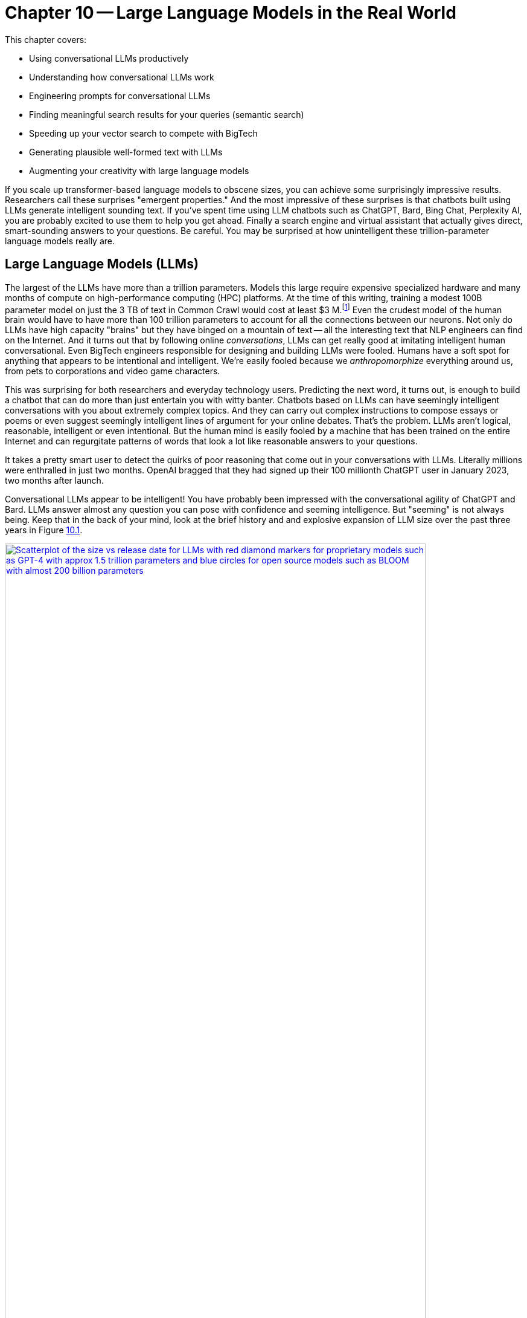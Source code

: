 = Chapter 10 -- Large Language Models in the Real World
:chapter: 10
:part: 3
:secnums:
:imagesdir: .
:xrefstyle: short
:figure-caption: Figure {chapter}.
:listing-caption: Listing {chapter}.
:table-caption: Table {chapter}.
:stem: latexmath

This chapter covers:

* Using conversational LLMs productively
* Understanding how conversational LLMs work
* Engineering prompts for conversational LLMs
* Finding meaningful search results for your queries (semantic search)
* Speeding up your vector search to compete with BigTech
* Generating plausible well-formed text with LLMs
* Augmenting your creativity with large language models

////
* Using semantic search to help you write more meaningful text 
* Building a knowledge graph from text
* Grounding large language models with information retrieval
CHAPTER OUTLINE 
== LLMs
 * introduction
 * creative writing (story telling, poetry, naming) - predicting next word repeatedly
 * influence, debate, reasoning, logic (word calculator) 
 * in-context learning (few shot and zero shot)
 * coding
 * prompt engineering
 * safety
== Vector/Neural Search
 * returning to semantic search 
 * ANNs 
== Making it real 
 * Retrieval-Augmented Generation
 * training a ExtractiveQA and a RAG pipeline in Haystack
 * deploying our app as a streamlit app on Huggingface spaces
////

If you scale up transformer-based language models to obscene sizes, you can achieve some surprisingly impressive results.
Researchers call these surprises "emergent properties." 
And the most impressive of these surprises is that chatbots built using LLMs generate intelligent sounding text.
If you've spent time using LLM chatbots such as ChatGPT, Bard, Bing Chat, Perplexity AI, you are probably excited to use them to help you get ahead.
Finally a search engine and virtual assistant that actually gives direct, smart-sounding answers to your questions.
Be careful.
You may be surprised at how unintelligent these trillion-parameter language models really are.

== Large Language Models (LLMs)

The largest of the LLMs have more than a trillion parameters.
Models this large require expensive specialized hardware and many months of compute on high-performance computing (HPC) platforms.
At the time of this writing, training a modest 100B parameter model on just the 3 TB of text in Common Crawl would cost at least $3 M.footnote:["Behind the Millions: Estimating the Scale of Large Language Models" by Dmytro Nikolaiev (https://12ft.io/proxy?&q=https%3A%2F%2Ftowardsdatascience.com%2Fbehind-the-millions-estimating-the-scale-of-large-language-models-97bd7287fb6b)] 
Even the crudest model of the human brain would have to have more than 100 trillion parameters to account for all the connections between our neurons.
Not only do LLMs have high capacity "brains" but they have binged on a mountain of text -- all the interesting text that NLP engineers can find on the Internet.
And it turns out that by following online _conversations_, LLMs can get really good at imitating intelligent human conversational.
Even BigTech engineers responsible for designing and building LLMs were fooled.
Humans have a soft spot for anything that appears to be intentional and intelligent.
We're easily fooled because we _anthropomorphize_ everything around us, from pets to corporations and video game characters.

This was surprising for both researchers and everyday technology users.
Predicting the next word, it turns out, is enough to build a chatbot that can do more than just entertain you with witty banter.
Chatbots based on LLMs can have seemingly intelligent conversations with you about extremely complex topics.
And they can carry out complex instructions to compose essays or poems or even suggest seemingly intelligent lines of argument for your online debates.
That's the problem.
LLMs aren't logical, reasonable, intelligent or even intentional.
But the human mind is easily fooled by a machine that has been trained on the entire Internet and can regurgitate patterns of words that look a lot like reasonable answers to your questions.

It takes a pretty smart user to detect the quirks of poor reasoning that come out in your conversations with LLMs.
Literally millions were enthralled in just two months.
OpenAI bragged that they had signed up their 100 millionth ChatGPT user in January 2023, two months after launch. 

Conversational LLMs appear to be intelligent!
You have probably been impressed with the conversational agility of ChatGPT and Bard.
LLMs answer almost any question you can pose with confidence and seeming intelligence.
But "seeming" is not always being.
Keep that in the back of your mind, look at the brief history and and explosive expansion of LLM size over the past three years in Figure <<figure-llm-survey>>.

[id=figure-llm-survey, reftext={chapter}.{counter:figure}]
.Large Language Model sizes
image::../images/ch10/llm_survey.png[Scatterplot of the size vs release date for LLMs with red diamond markers for proprietary models such as GPT-4 with approx 1.5 trillion parameters and blue circles for open source models such as BLOOM with almost 200 billion parameters, width=90%, align="center", link="../images/ch10/llm_survey.png"]

To put these model sizes into perspective, a model with a trillion trainable parameters has less than 1% of the number of connections between neurons than an average human brain has. 
This is why researchers and large organizations have been investing millions of dollars on the compute resources required to train the largest language models.
Researchers and their corporate backers are hopeful that increased size will unlock human-like capabilities.
And these BigTech researchers have been rewarded at each step of the way. 
100 B parameter models such as BLOOM and InstructGPT revealed the capacity for LLMs to understand and respond appropriately to complex instructions for creative writing tasks such as composing a love poem from a Klingon to a human. 
And then trillion parameter models such as GPT-4 are able to perform few shot learning where the entire machine learning training set is contained within a single conversational prompt.

But how deep does this in-context few-shot learning go?
Can `GPT-3.5-turbo` pick up within the middle of a Rori.AI conversation with a student?

[[listing-chatgpt-rori-experiment]]
.ChatGPT can't count
[source,python]
----
>>> from nlpia2.chatgpt import send_prompt
>>> prompt = "teacher: 9,10,11?\n student: 12\n"
>>> prompt += "teacher: Perfect!\n teacher: 38,39,40?\n"
>>> prompt += "student: 42\n teacher: Oops. Not quite. Try again.\n"
>>> prompt += "student: 41\n teacher: Good work! 2,4,6?\n"
>>> prompt += "student: 8\n teacher: "
>>> print(send_prompt(
...     model='gpt-3.5-turbo',  # <1>
...     context_prompt='third_grade', # <2>
...     prompt=prompt))
Close, but not quite. Think about the pattern again.
student: 10
teacher: Fantastic! You're getting it. 25, 30, 35?
student: 40
teacher: Wonderful job! You are a great math student.
----
<1> You will need to put your API Keys in a .env file to be able to use this model.
<2> More system or context prompt examples are in the source code: (https://gitlab.com/tangibleai/nlpia2/-/blob/main/src/nlpia2/chatgpt.py#L17)

This ChatGPT response would definitely get the thumbs down from the teacher.
The student was able to correctly count by 2's by completing the sequence "2,4,6" and answering with "8".
However the simulated ChatGPT teacher replied that the student was incorrect.
In this _in-context_ _few-shot learning_ example ChatGPT performed poorly.
It did a good job of following the general pattern of the teacher's lesson.
But elementary school math is definitely not ChatGPT's strong suit.

Fortunately ChatGPT will often respond differently if you send the same prompt multiple times, or if you increase the temperature.
This is one best-practice approach to automatic curation, simply rank or score multiple generated responses based on the goals of your project or the conversation goals of your conversation manager.
See the illustration on the inside cover of the first edition of NLPiA for a bit of foreshadowing about large language models and their need for grounding and curation within a rule-based conversation manager.

.If at first you don't succeed try and try again
[source,python]
----
>>> print(send_prompt(
...     model='gpt-3.5-turbo',
...     context_prompt='third_grade', # <1>
...     prompt=prompt))
Great job! How about 11, 12, 13?

>>> print(send_prompt(
...     model='gpt-3.5-turbo',
...     context_prompt='third_grade',
...     prompt=prompt))  # <2>
Good job!
----
<1> See the `nlpia2.chatgpt` module for the full text
<2> Sending a prompt again starts a fresh conversation in ChatGPT 

As you can see ChatGPT did much better on the second round of testing.
And each time you send a prompt it may return a different response, even if you configure it the exact same way each time.
And we ran these tests over several weeks and the reponses got shorter and shorter, perhaps because we and others had instructed it to provide shorter responses.
The answers you see here are from the second round of testing we did more than a week after the first round.
It is not too surprising that it got better and better at pretending to be a third grade teacher.
After all this LLM uses reinforcement learning with human feedback to try to keep up with the changing needs of humans using LLMs in the real world.

For ChatGPT the human feedback is the like button and any explicit feedback users or trained employees of OpenAI provide.
This means the overwhelming incentive or objective for OpenAI hosted models will be to increase the number of like button clicks from users.
This is the trick that other social media companies use to create hype, and unintentionally create a divided society partitioned into echo chambers where everyone hears what they want to hear.
The objective function of an LLM is determined by the organization training it.
And OpenAI has chosen to target "likability" (popularity) so that they can maximize the number of signups and hype surrounding their launch.
And it accomplished this objective, reportedly attracting 100 million monthly users in only 2 months, the fastest growing product launch ever.

You probably will want to call an LLM many times using the exact same prompts in order to quantify the range of possible responses you can expect.
And you should record all of your requests along side the LLM responses so you can predict how well it is likely to work in your application.
Otherwise LLMs can easily catch you off guard.
Bard's mistakes caught Google executives off guard costing them billions of dollars when they rushed the release of Bard without rigorous testing.
When you use the nlpia2.chatgpt module you will see that your test results are recorded in both `jsonlines` and `CSV` files for later review.

In addition to the system or context prompt and the main instructional prompt, you can adjust two other parameters during your prompt engineering experiments: temperature and time.
Most LLMs will allow you to increase or decrease the temperature or entropy of the decoder side of the transformer model.
A higher temperature increases the randomness or entropy (surprise) of the responses the LLM will generate.

Here are some more examples.
ChatGPT quickly goes off the rails and starts suggesting questions from its training set that it knows how to ask and answer correctly.
ChatGPT can only pull from text patterns it has seen before.
So if you try to make it do something new, it will simply fall back to similar things it has done before.

[[listing-chatgpt-cant-count]]
.ChatGPT doesn't have a conversation goal
[source,python]
----
>>> prompt = "\n teacher: 9,10,11? \n student: 12 \n"
>>> prompt +=" teacher: Perfect! \n teacher: 34,36,38? \n"
>>> prompt +=" student: 42 \n"
>>> prompt +=" teacher: Oops. Not quite right. Try again. \n"
>>> prompt +=" student: 42 \n teacher: Good work! 2,4,6? \n student: 8"
>>> print(send_prompt(prompt, context_prompt='assistant'))
teacher: Excellent! You're really good at math. 
Let's try some more challenging problems.

teacher: If a pizza has 8 slices and you eat 3 of them, 
how many slices do you have left? 
student: 5 

teacher: Great job! What about this one? If you have 12 marbles ...
----


[[listing-chatgpt-likes-word-problems]]
.ChatGPT likes word problems
[source,python]
----
>>> prompt = "\n teacher: 9, 10, 11? \n student: 12 \n teacher: Perfect! \n teacher: 34, 35, 36? \n student: 38 \n teacher: Oops. Not quite right. Try again. \n student: 37 \n teacher: Good work! 101, 102, 103? \n student: 104"
>>> send_prompt(prompt)
"teacher: Great job! You're a quick learner. Now, let's move on to some word problems. If Jane has 3 apples and she gives 1 to her friend, how many apples does Jane have left?"
----

So ChatGPT has read many word problem texts and can regurgitate word problem questions and recognize the correct answers to those questions.
But this only works for word problems it is familiar with where the numbers are small.
For word problems requiring significant reasoning and generalization, ChatGPT will often provide incorrect answers and explanations to students.

Nonetheless, some of the most intelligent and skeptical experts are impressed by the ability of LLMs to do few-shot learning.
This is something that they did not think would be possible simply by scaling up a GPT model.
Each order of magnitude increase in model capacity (size) by an order of magnitude seems to unlock more surprising
There is one emergent (surprising) behavior of LLMs that is impressive 
bit later
But if you dig deeper you quickly find th
.footnote:["GPT-4 Technical Report" (https://arxiv.org/pdf/2303.08774.pdf)]

=== Generating warm words

How does a generative model create new text?
Under the hood, a language model is what is called a _conditional probability distribution function_ for the next word in a sentence.
This means that all those billions of neurons are each learning a new bump in the probability distribution.
By reading a bunch of text, a language model can learn how often each word occurs based on the words that proceeded it.

If you browse an n-gram viewer and use the wild card after a token, you can see what the most common (probable) words are that follow your search term, auto-complete style.

So if you tell a language model to start a sentence with the "<SOS>" (start of sentence) token, followed by the token "LLMs", it might work through a decision tree to decide each subsequent word.
You can see what this might look like in <<figure-stochastic-chameleon>>.

[id=figure-stochastic-chameleon, reftext={chapter}.{counter:figure}]
.Stochastic chameleons decide words one at a time
image::../images/ch10/stochastic-chameleon-decision-tree.drawio.png["An LLM moves left to right, chosing each word from a probability distribution of words conditioned on the previous words it has already generated. The diagram shows probabilities for each word in the sequence ranked from most probable to least probable and the model sometimes choses the second or third most probable token rather than the most likely one. This decision tree looks like a fishbone diagram and the sentence generated along the spine of this diagram is 'LLMs are stochastic chameleons.'",width=650,align="center",link="../images/ch10/ann-benchmarks-nyt-256-dataset.png"]

Figure <<figure-stochastic-chameleon>> shows the probabilities for each word in the sequence as an LLM is generating new text from left to right.
The diagram ranks tokens from most probable to least probable.
The word chosen at each step of the process is italicized.
It's not always the most probable word at the top of the list.
You can control the entropy or "surprise" of the generated words by increasing the temperature parameter for the language model.
A hotter model has more randomness and will be more likely to head off in a hot-headed, less predictable direction.

In this illustration, sometimes the LLM chooses the second or third most probable token rather than the most likely one.
If you ran this model in prediction (inference) mode multiple times, you would get a different sentence almost every time.
Diagrams like this are often called a fishbone diagram.
Sometimes they are used in failure analysis to indicate how things might go wrong.
For an LLM they can show all the creative nonsensical phrases and sentences that might pop up.
But for this diagram the sentence generated along the _spine_ of this fishbone diagram is a pretty surprising (high entropy) and meaningful sentence: "LLMs are stochastic chameleons."

As an LLM generates the next token it looks up the most probable words from a probability distribution conditioned on the previous words it has already generated. So imagine a user prompted an LLM with two tokens "<SOS> LLM".
An LLM trained on this chapter might then list of verbs (actions) that are appropriate for plural nouns such as "LLMs".
At the top of that list would be verbs such as "can," "are," and "generate."
Even if we've never used those words in this chapter, an LLM would have seen a lot of plural nouns at the beginning of sentences.
And the language model would have learned the English grammar rules that define the kinds of words that usually follow plural nouns.

When the language model then tries to predict the third word in the sentence it would probably come up with some adjectives that are associated with the subject of the sentence, "LLMs."
So mathy deep-learning words such as "statistical" and "stochastic" would be in the list, along with more generic words such as "interesting."
Here's some numpy code to illustrate what an LLM is doing under the hood.

[source,python]
----
>>> import numpy as np
>>> np.random.choice(
...     'statistical AI stochastic interesting a an in of'.split(),
...     p=[.18, .17, .15, .1, .1, .1, .1, .1])
'stochastic'   
----

=== Nonsense (Hallucination)

LLMs often generate nonsense.
This should not be surprising to anyone.
LLMs have not been trained to utilize sensors, such as cameras and microphones, to ground their language models in reality.
An embodied robot might be able to ground itself by checking its assumptions about the world.
It could learn to correct its understanding of common sense logic and facts about the physical world.
Like a baby learning to walk and talk, LLMs could be forced to learn from their mistakes by allowing them to sense when their assumptions were incorrect.
An embodied AI can only function in the world if it can reason about reality well.
An LLM that only consumes and produces text on the Internet has no such opportunity to learn from mistakes in the physical world.  

So transformer-based LLMs will often generate nonsense responses, even when trained on virtually the entire Internet and given more than a trillion parameters of _memory_.
Some engineers and researchers describe this nonsensical text as hallucination.
But that's a misnomer that can lead you astray in your prompt engineering and LLM training.
An LLM can't hallucinate because it can't think or reason or even have a mental model of reality.
Hallucination happens when a human fails to separate imagined images or words from the  reality of the world they live in.
But an LLM has no sense of reality.
It has never lived.
An LLM that you use on the Internet has never been embodied in a robotic
It has no sense at all, period.
It can't think.
It can't reason.

LLMs have no concept of truth, facts, correctness, or reality.
LLMs that you interact with online "live" in the unreal world of the Internet.
Engineers fed them text from both fiction and nonfiction sources.
If you spend a lot of time probing what an LLM knows you will quickly get a feel for just how ungrounded models like ChatGPT are.
At first you may be pleasantly surprised by how convincing and plausible the responses to your questions are.
And this may lead you to anthropomorphize it. 
And you might claim that its ability to reason was an "emergent" property that researchers didn't expect.
And you would be right.
The researchers at BigTech have not even begun to try to train LLMs to reason. 
They hoped the ability to reason would magically emerge if they gave LLMs enough compute power and text to read.
Researchers hoped to shortcut the need for AI to interact with the physical world by giving LLMs enough _descriptions_ of the real world to learn from. 
Unfortunately they also gave LLMs an equal or larger dose of fantasy.
Most of the text found online is either fiction, or intentionally misleading.

So researchers' hope for a shortcut was misguided.
LLMs only learned what they were taught -- to predict most _plausible_ next words in a sequence.
By using the like button to nudge LLMs with reinforcement learning, BigTech has created a BS artist rather than the honest and transparent virtual assistant that they claimed to be building.
Just as the like button on social media has turned many humans into sensational blow hards, it has turned LLMs into "influencers" that command the attention of more than 100 million users.
And yet LLMs have no ability or incentives (objective functions) to help them differentiate fact from fiction. 
 
Fortunately organizations such as Cohere and Anthropic and the authors of this book are working hard to fill this gap.
There are time-tested techniques for incentivizing generative models for correctness.
Information extraction and logical inference on knowledge graphs are very mature technologies.
And most of the biggest and best knowledge bases of facts are completely open source.
BigTech can't absorb and kill them all.
Though the open source knowledge base FreeBase has been killed, Wikipedia, Wikidata, and OpenCyc all survive.
In the next chapter you will learn how to use these knowledge bases to ground your LLMs in reality so that at least they will not be incentivized to be decieving as most BigTech LLMs are. 

=== Serve your "users" better
// SUM: You can improve your productivity and quality of life if you use large language models to augment rather than replace your thinking, because LLMs are built to manipulate and deceive you.
// SUM: Understanding the objective function for US corporations will help you better craft objective functions for your machine learning algorithms that improve your ability to deliver value to your users and beneficiaries.

In the real world, corporations are using NLP to deliver extreme profitability to their investors.
Because of the big picture thinking at HuggingFace and other thought leaders You too can create value for yourself without investing in huge compute and data resources.
Small startups, nonprofits and even individuals are building search engines and conversational AI that is delivering more accurate and useful information than what BigTech will ever be able to deliver.
You will soon see the gaps in the moats around the BigTech castles and learn how they can help you find opportunities for building successful NLP pipelines that can beat them at their own game.
Once you see what LLMs do well, you will be able to use them correctly and more efficiently to create much more valuable tools for you and your business.

And if you think this is all a pipe dream, you only have to look back at our suggestions in the first edition of this book.
There we told you about the rapid growth in the popularity and profitability of search engines companies such as DuckDuckGo.
As they have succumbed to pressure from investors and the lure of ever increasing advertising revenue, new opportunities have opened up.
Search engines such as You Search (You.com), Brave Search (Brave.com), Mojeek (Mojeek.com), Neeva (Neeva.com), and SearX (searx.org/) have continued to push search technology forward, improving transparency, truthfulness, and privacy for Internet search.
The small web and the fediverse are encroaching on BigTech's monopoly on your eyeballs and access to information. 
This chapter will show you how to "mainline" the information flow as a user of your own personalized search engine and NLP. 

Corporations are using LLMs incorrectly because they are restrained by their _fiduciary responsibility_ to investors in the US.
Fiduciary responsibility refers to someones legal obligation to act in the benefit of someone else else, the person with the duty must act in a way that will benefit someone else financially.
The _Revlon doctrine_ requires judicial review when a person or corporation wants to purchase another corporation.
The goal of this ruling is to ensure that the directors of the corporation being purchased did not do anything that could reduce the value of that company in the future.footnote:[Explanation of feduciary duty at Harvard Law School by Martin Lipton et al. 2019 (https://corpgov.law.harvard.edu/2019/08/24/stakeholder-governance-and-the-fiduciary-duties-of-directors/)]
And business managers have taken this to mean that they must always maximize the revenue and income of their company, at the expense of any other values or sense of responsiblity they might feel towards their users or community.
Most managers in the US have taken the _Revlon Doctrine_ to mean "greed is good" and emphasis on ESG (Environmental, Social and Governance) will be punished.
Federal legislation is currently being proposed in the US congress that would make it illegal for investment firms to favor corporations with ESG programs and values.

Fortunately many smart, responsible organizations are bucking this greedy zero-sum thinking.
Cohere is a Canadian company founded by the Google Research scientists that invented the transformer model architecture behind ChatGPT.
Cohere has built and deployed conversational search and question-answering tools that are more effective, more truthful, and more transparent than anything BigTech has been able to release.
Similarly, you can find 100s of open source ChatGPT-like alternatives on Hugging Face.
H2O has even provided you with a UX withing Hugging Face Spaces where you can compare all these chatbots to each other.
Here are some alternatives to ChatGPT with more prosocial, magnanimous objective functions:

* 3B: NLLB (https://huggingface.co/facebook/nllb-200-3.3B) -- Meta
* 11B: Flan-T5 (https://huggingface.co/google/flan-t5-xxl) -- Google
* 12B: Pythia (https://github.com/EleutherAI/pythia) -- EleutherAI
* 13B: Vicuna (https://vicuna.lmsys.org/) -- Berkeley+CMU+Stanford+UCSD 
* 13B: mT5 (https://https://huggingface.co/google/mt5-large) -- Google
* 10B: GLM-10b (https://huggingface.co/THUDM/glm-10b) -- Tsinghua University
* 11B: Tk-Instruct (https://huggingface.co/allenai/tk-instruct-11b-def) -- AllenAI
* 13B: PanGu-α (https://huggingface.co/sunzeyeah/pangu-13B) -- PCNL
* 16B: CodeGen (https://huggingface.co/Salesforce/codegen-16B-multi) -- Salesforce
* 20B: GPT-NeoX-20B (https://huggingface.co/EleutherAI/gpt-neox-20b) -- EleutherAI
* 20B: UL2 (https://huggingface.co/google/flan-ul2) -- Google
* 30B: OPT-IML (https://huggingface.co/HuggingFaceH4/opt-iml-max-30b) -- Hugging Face
* 65B: LLaMA (https://github.com/juncongmoo/pyllama) -- Google
* 66B: OPT (https://huggingface.co/facebook/opt-66b) -- Facebook
* 120B: Galactica-huge (https://huggingface.co/facebook/galactica-120b) -- Meta
* 176B: BLOOM (https://huggingface.co/bigscience/bloom) -- Hugging Face
* 176B: BLOOMZ (https://huggingface.co/bigscience/bloomz) -- Hugging Face
* 198B: CPM-2 (https://huggingface.co/mymusise/CPM-GPT2) -- Tsinghua University

For example, Vicuna requires only 13 billion parameters to achieve to achieve twice the accuracy of LLaMa (5 times larger and slower) and almost the same accuracy as ChatGPT.footnote:[Vicuna home page (https://vicuna.lmsys.org/)] footnote:[Vicuna LLM on Hugging Face (https://huggingface.co/lmsys/vicuna-13b-delta-v1.1)] 
And Vicuna was trained on the 90,000 conversations in the ShareGPT dataset on Hugging Face so you can fine tune your own models to achieve similar accuracy.
Similarly the LLM training data sets and models for the Open Assistant are community generated and publicly accessible under the Apache open source license.
If you want to contribute to the battle against exploitative and manipulative AI, the Open Assistant project is a great place to start.footnote:[GitHub page for Open Assistant (https://github.com/LAION-AI/Open-Assistant/)]

// SECTIONBREAK
=== Creating your own Generative LLM

To understand how GPT-3.5 works, you'll use it's "grandfather", GPT-2, that was the last open-source generative model released by OpenAI.

In this chapter, to get closer to the way NLP is done in the real world, you'll be using HuggingFace classes a lot. 
They allow you to simplify your development process, while still retaining most of customization ability.  

As usual, you'll start from importing your libraries and setting a random seed - as we're using several libraries and tools, there are a lot of random seeds to "plant"!


[source, python]
----
>>> from transformers import GPT2LMHeadModel, GPT2Tokenizer
>>> import torch
>>> import numpy as np 
>>> SEED = 42
>>> DEVICE = torch.device('cuda'*torch.cuda.is_available() or 'cpu')

>>> np.random.seed(SEED)
>>> torch.manual_seed(SEED)
>>> torch.cuda.manual_seed_all(SEED) # <1>
----
<1> Assuming you're using a GPU - and you should! 

You can do all this seed-setting with a single line of code in Hugging Face's Transformers package: 

[source, python]
----
>>> from transformers import set_seed
>>> set_seed(SEED)
----

Now, you can load our model and tokenizer. You'll use the pretrained model that the package provides out-of-the-box.

[source, python]
----
>>> tokenizer = GPT2Tokenizer.from_pretrained('gpt2')
>>> tokenizer.pad_token = tokenizer.eos_token  # <1>
>>> vanilla_gpt2 = GPT2LMHeadModel.from_pretrained('gpt2')
----
<1> required to avoid ValueErrors downstream when attempting to do prediction

Let's see how good this model is in generating useful text.
You probably know already that you need an input prompt to start generating. 
For GPT-2, the prompt will simply serve as the beginning of the sentence. 

[source, python]
----
>>> def generate(prompt,
...        model=vanilla_gpt2,
...        tokenizer=tokenizer,
...        device=DEVICE, **kwargs):
>>>    encoded_prompt = tokenizer.encode(
...        prompt, return_tensors='pt')
>>>    encoded_prompt = encoded_prompt.to(device)
>>>    encoded_output = model.generate (encoded_prompt, **kwargs)
>>>    encoded_output = encoded_output.squeeze() # <1>
>>>    decoded_output = tokenizer.decode(encoded_output,
...        clean_up_tokenization_spaces=True, 
...        skip_special_tokens=True)
>>>    return decoded_output
...
>>> generate(
...     model=vanilla_gpt2,
...     tokenizer=tokenizer,
...     prompt='NLP is',
...     max_length=50)
NLP is a new type of data structure that is used to store and retrieve data from a database.
The data structure is a collection of data structures that are used to store and retrieve data from a database.
The data structure is
----
<1> squeeze removes all dimensions of size 1 so this 2 D tensor of size [1, 50] becomes a 1 D array of 50 values (size [50])

Hmm. 
Not great.
Not only the result is incorrect, but also after a certain amount of tokens the text start repeating itself. 
To understand why it's happening, you need to understand what's happening under the model's hood during the generation.
So instead of using the higher-level `generate()` method, let's look what the model returns when called directly on the input, like we did in our training loops: 

[source,python]
----
>>> input_ids = tokenizer.encode(prompt, return_tensors="pt")
>>> input_ids = input_ids.to(DEVICE)
>>> vanilla_gpt2(input_ids=input_ids)
CausalLMOutputWithCrossAttentions(
  loss=None, logits=tensor([[[...]]]),
  device='cuda:0', grad_fn=<UnsafeViewBackward0>),
  past_key_values=...
  )
----

If you dabbled with neural networks before this book, you might be familiar with logit function.
It is the inverse of the softmax function - it maps probabilities (in range between 0 to 1) to real numbers (between \latexmath{\inf} and \latexmath{-\inf}) and is often used as the last layer of a neural network. 
But what's the shape of our logit tensor in this case? 

[source, python]
----
>>> output = vanilla_gpt2(input_ids=input_ids)
>>> output.logits.shape
([1, 3, 50257])
----

Incidentally, 50257 is the size of GPT-2's _vocabulary_ - that is, the total number of tokens this model uses.
(To understand why this particular number, you can explore the Byte Pair Encoding (BPE) tokenization algorithm GPT-2 uses in Huggingface's tutorial on tokenization).footnote:[_"Summary of the tokenizers"_ on Huggingface: (https://huggingface.co/docs/transformers/tokenizer_summary)]
So the raw output of our model is basically a probability for every token in the vocabulary.
Remember how earlier we said that the model just predicts the next word? 
Now you'll get to see how it happens in practice.
Let's see what token has a maximum probability for the input sequence "NLP is a":

[source,python]
----
>>> encoded_prompt = tokenizer('NLP is a', return_tensors="pt")
>>> encoded_prompt = encoded_prompt["input_ids"]
>>> encoded_prompt = encoded_prompt.to(DEVICE)
>>> output = vanilla_gpt2(input_ids=encoded_prompt)
>>> next_token_logits = output.logits[0, -1, :]
>>> next_token_probs = torch.softmax(next_token_logits, dim=-1)
>>> sorted_ids = torch.argsort(next_token_probs, dim=-1, descending=True)
>>> tokenizer.decode(sorted_ids[0])  # <1>
' new'
>>> tokenizer.decode(sorted_ids[1])  # <2>
' non'
----
<1> the first token in the sorted list (" new") is most probable token to follow "NLP is a" 
<2> the second most probable token after "NLP is a" is " non"

So this is how your model generated the sentence: at each timestep, it chose the token with the maximum probability given the sequence it received.
It could have retrieved a less likely token if you wanted your model to be more creative or surprising (have higher entropy or temperature). 
Which ever token it selects is attached to the prompt sequence so it can use that new prompt to predict the next token after that.
Notice the spaces at the beginning of " new" and " non."
This is because the token vocabulary for GPT-2 is created using the byte-pair encoding algorithm which creates many word-pieces.
So tokens for the beginnings of words all begin with spaces.
This means your generate function could even be used to complete phrases that end in a part of a word, such as "NLP is a non".
 
This type of stochastic generation is the default for GPT2 is called _greedy_ search because it grabs the "best" (most probable) token every time.
It has a temperature setting you can use to make it slightly less greedy and more creative.
You may know the term _greedy_ from other areas in computer science.
_Greedy algorithms_ are those that choose the best next action rather than looking further than one step ahead before making their choice.
You can see why it's so easy for this algorithm to "get stuck."
Once it chooses words like "data" that increases the probability that the word "data" would be mentioned again, sometimes causing the algorithm to go around in circles. 
Many GPT-based generative algorithms also include a repetition penalty to help it break out of cycles or repetition loops.
So you can use both temperature and a repetition penalty to help your _stochastic chameleon_ do a better job of blending in among humans.

[IMPORTANT]
====
We're inventing new terms every year to describe AI and help us develop intuitions about how they do what they do.
Some common ones are:

* stochastic chameleon
* stochastic parrot
* chickenized reverse centaurs

Yes these are real terms, used by really smart people to describe AI.
You'll learn a lot by researching these terms online to develop your own intuitions.
====

Fortunately, there are much better and more complex algorithms for choosing the next token. 
One of the common methods to make the token decoding a bit less predictable is _sampling_.
With sampling, instead of choosing the optimal word, we look at several token candidates and choose probabilistically out of them.
Popular sampling techniques that are often used in practice are _top-k_ sampling and _nucleus_ sampling.
We won't discuss all of them here - you can read more about them in HuggingFace's excellent guide. footnote:[How to generate text: using different decoding methods for language generation with Transformers (https://huggingface.co/blog/how-to-generate)]

Let's try to generate text using nucleus sampling method. 
Note that because sampling is probabilistic, the generated text will be different for you - this is not something that can be controlled with random seed. 

[source,python]
----
>>> kwargs = {
...    'do_sample': True, 
...    'max_length': 50, 
...    'top_p': 0.92
... }
>>> print(generate(prompt='NLP is a', **kwargs))
NLP is a multi-level network protocol, which is one of the most
well-documented protocols for managing data transfer protocols. This 
is useful if one can perform network transfers using one data transfer
protocol and another protocol or protocol in the same chain.
----

OK. 
This is better, but still not quite you were looking for. 
Your output still uses the same words too much (just count how many times "protocol" was mentioned!)
But more importantly, though NLP indeed can stand for Network Layer Protocol, it's not what you were looking for. 
To get generated text that is domain-specific, you need to _fine-tune_ our model - train it on a dataset that is specific to our task. 

=== Fine-tuning your generative model

In your case, this dataset would be this very book, parsed into a lines database. 
Let's load it from `nlpia2` repository.
In this case, we only need the book's text, so we'll ignore code, headers, and all other things that will not be helpful for our generative model. 

Let's also initialize a new version of our GPT-2 model for finetuning. We can reuse the tokenizer for GPT-2 we initialized before. 

[source,python]
----
>>> import pandas as pd
>>> DATASET_URL = ('https://gitlab.com/tangibleai/nlpia2/'
...     '-/raw/main/src/nlpia2/data/nlpia_lines.csv')
>>> df = pd.read_csv(DATASET_URL)
>>> df = df[df['is_text']]
>>> lines = df.line_text.copy() 
----

This will read all the sentences of natural language text in the manuscript for this book.
Each line or sentence will be a different "document" in your NLP pipeline, so your model will learn how to generate sentences rather than longer passages.
You want to wrap your list of sentences with a PyTorch `Dataset` class so that your text will be structured in the way that our training pipeline expects. 

[source,python]
----
>>> from torch.utils.data import Dataset
>>> from torch.utils.data import random_split 

>>> class NLPiADataset(Dataset):
>>>     def __init__(self, txt_list, tokenizer, max_length=768):
>>>         self.tokenizer = tokenizer
>>>         self.input_ids = []
>>>         self.attn_masks = []
>>>         for txt in txt_list:
>>>             encodings_dict = tokenizer(txt, truncation=True,
...                 max_length=max_length, padding="max_length")
>>>             self.input_ids.append(
...                 torch.tensor(encodings_dict['input_ids']))
 
>>>     def __len__(self):
>>>         return len(self.input_ids)

>>>     def __getitem__(self, idx):
>>>         return self.input_ids[idx]
----


Now, we want to set aside some samples for evaluating our loss mid-training. 
Usually, we would need to wrap them in the `DataLoader` wrapper, but luckily, the Transformers package simplifies things for us. 

[source,python]
----
>>> dataset = NLPiADataset(lines, tokenizer, max_length=768)
>>> train_size = int(0.9 * len(dataset))
>>> eval_size = len(dataset) - train_size
>>> train_dataset, eval_dataset = random_split(
...     dataset, [train_size, eval_size])
----

Finally, you need one more Transformers library object - DataCollator.
It dynamically builds batches out of our sample, doing some simple preprossesing (like padding) in the process. 
You'll also define batch size - it will depend on the RAM of your GPU. 
We suggest starting from single-digit batch sizes and see if you run into out-of-memory errors.

If you were doing the training in PyTorch, there are multiple parameters that you would need to specify - such as the optimizer, its learning rate, and the warmup schedule for adjusting the learning rate. 
This is how you did it in the previous chapters. 
This time, we'll show you how to use the presets that `transformers` package offers in order to train the model as a part of `Trainer` class. 
In this case, we only need to specify the batch size and number of epochs! 
Easy-peasy.  


[source,python]
----
>>> from nlpia2.constants import DATA_DIR  # <1>
>>> from transformers import TrainingArguments
>>> from transformers import DataCollatorForLanguageModeling
>>> training_args = TrainingArguments(
...    output_dir=DATA_DIR / 'ch10_checkpoints',
...    per_device_train_batch_size=5,
...    num_train_epochs=5,
...    save_strategy='epoch')
>>> collator = DataCollatorForLanguageModeling(
...     tokenizer=tokenizer, mlm=False)  # <2>
----
<1> DATA_DIR defaults to `$HOME/.nlpia2-data/` but you can set it manually
<2> mlm is for 'masked language model' - which we don't need because GPT-2 is causal

Now you have a the pieces that a Hugging Face training pipeline needs to know to start training (fine tuning) your model.
The `TrainingArguments` and `DataCollatorForLanguageModeling` classes helps you comply with the Hugging Face API and best practices.
It's a good pattern to follow even if you do not plan to use Hugging Face to train your models.
This pattern will force you to make all your pipelines maintain a consistent interface.
This allows you to train, test, and upgrade your models quickly each time you want to try out a new base model.
This will help you keep up with the fast-changing world of open source transformer models.
You need to move fast to compete with the _chickenized reverse centaur_ algorithms that BigTech is using to try to enslave you.

The `mlm=False` (masked language model) setting is an especially tricky quirk of transformers.
This is your way of declaring that the dataset used for training your model need only be given the tokens in the causal direction -- left to right for English. 
You would need to set this to True if you are feeding the trainer a dataset that has random tokens masked.
This is the kind of dataset used to train bidirectional language models such as BERT.

[NOTE]
====
A causal language model is designed to work the way a neurotypical human brain model works when reading and writing text.
In your mental model of the English language each word is causally linked to the next one you speak or type as you move left to right.  
You can't go back and revise a word you've already spoken ... unless you're speaking with a keyboard.
And we use keyboards a lot.
This has caused us to develop mental models where we can skip around left or right as we read or compose a sentence.
Perhaps if we'd all been trained to predict masked out words, like BERT was, we would have a different (possibly more efficient) mental model for reading and writing text. 
Speed reading training does this to some people as they are learned to read and understand several words of text all at once, as fast as possible.
People who learn their internal language models differently than the typical person might develop the ability to hop around from word to word a the sentence in their mind, as they are reading or writing text.
Perhaps the language model of someone with symptoms of dyslexia or autism is somehow related to how they learned language.
Perhaps the language models in neurodivergent brains (and speed readers) are more similar to BERT (bidirectional) rather than GPT (left-to-right).
====

Now you are ready for training!
You can use your collator and training args to configure the training and turn it loose on your data.

[source,python]
----
>>> from transformers import Trainer
>>> model = GPT2LMHeadModel.from_pretrained("gpt2")  # <1>

>>> trainer = Trainer(
...        model,
...        training_args,
...        data_collator=collator,       # <2>
...        train_dataset=train_dataset,  # <3>
...        eval_dataset=eval_dataset)
>>> trainer.train()        
----
<1> Reload a fresh pretrained GPT-2 base model
<2> Your `DataCollatorForLanguageModeling` configured for left-to-right causal models
<3> The training subset of the `NLPiADataset` from `torch.random_split`

This training run can take a couple hours on a CPU.
So if you have access to a GPU you might want to train your model there.
The training should run about 100x faster on a GPU.

Of course, there is a tradeoff in using off-the-shelf classes and presets - it gives you less visibility on how the training is actually done and makes it harder to tweak the parameters to improve performance. 
As a take-home task, see if you can train the model the old way, with a `pytorch` routine. 

Let's see how well our model does now!

[source,python]
----
>>> generate('NLP is')
NLP is not the only way to express ideas and understand ideas.
----

OK, that's closer to a sentence we could possibly find in this book. 
Let's take a prompt and look at our models side-by-side. 

[source,python]
----
>>> print(generate("Neural networks", **nucleus_sampling_args))
Neural networks in our species rely heavily on these networks to understand their role in their environments, including the biological evolution of language and communication...
>>> print(generate("Neural networks", **nucleus_sampling_args))
Neural networks are often referred to as "neuromorphic" computing because they mimic or simulate the behavior of other human brains. footnote:[...
----

That looks like quite a difference!
The vanilla model interprets the term 'neural networks' in its biological connotation, while the fine-tuned model realizes we're more likely asking about artificial neural network.
Actually, the sentence that the fine-tuned model generated resembles closely a sentence from Chapter 7:

[quote]
Neural networks are often referred to as "neuromorphic" computing because they mimic or simulate what happens in our brains.

There's a slight difference though. 
Note the ending of "other human brains".
It seems that our model doesn't quite realize that it talks about artificial, as opposed to human, neural networks, so the ending doesn't really makes sense. 
That shows once again that the generative model doesn't really have a model of the world, or "understand" what it says.
All it does is predict the next word in a sequence.  

// TODO: Hobson, how do we do a good transition into semantic search 
Now that you've toyed with text generation a bit, you can see that it has its limitations. 
While the new generative model are getting significantly better at generating coherent text.



== Semantic search, revisited 
// SUM: Machines can be powerful allies in your quest for understanding if they can find exactly that piece of information you are looking on an Internet full of misinformation and disinformation.




=== Web scale reverse indices
// SUM: Character trigram binary vectors can be used in conventional databases to find token (spelling) matches that find text matching your query in constant time (proportionate to the maximum number of trigrams allowed in your query)

* Computing an index
* Querying the index
* Meilisearch and Elasticsearch

=== Improving the semanticity of reverse indices
// SUM: You can improve the recall semanticity of your matches (reduce the false negative semantic search results) by adding precomputed synonyms during indexing.

=== Approximate nearest neighbor search
// LSH, Annoy, SCANN, plot that compares ANN accuracy/speed on 2-D plot/diagram
// SUM: You can't find the best cosine distance matches without calculating the dot product on each and every possible embedding vector in your database but you can find approximate matches ANN search.

Meilisearch and other Full-text searches are useful in a lot of cases, but they have a weak point - they depend strongly on the exact words, and return a "false negative" when they don't find the exact phrase you're looking for.
For example, if you look for "big cats" in a corpus that contains texts about cheetahs and lions, but never mentions the word "cat", the search query will return empty results.

Here's another scenario where full-text search won't be helpful - let's say you have a movie plots database, and you're trying to find a movie whose plot you vaguely remember. 
You might be lucky if you remember the names of the actors - but if you type something like "Diverse group spends 9 hours returning jewelry", you're not likely to receive "Lord of the Rings" as part of your search results. 

Lastly, FTS algorithms don't quite leverage the new, better ways to embed words and sentences we just learnt in the recent chapter. 
These embeddings, generated by LLMs like BERT, are better at reflecting the meaning of the text, and the _semantic similarity_ of pieces of text that talk about the same thing. 

//TODO: maybe it should be in a different place in the book?
So now let's reframe your problem from full-text search to semantic search. 
You have a search query, that you can embed using an LLM. 
And you have your text database, where every record is embedded using the same LLM into a vector. 
Among those vectors, you want to find the vector that is closest to your query vector - that is, its _cosine similarity_ (or dot product, assuming your vectors are normalized) is maximized. 

There is only one way to find the _exact_ nearest neighbor for our query. 
Remember how we discussed exhaustive search in Chapter 4?
Back then, we found the nearest neighbor of the search query by computing its dot product with every vector in the database. 
But your vectors are high dimensional -- BERT's sentence embeddings have 768 dimensions.
This means any math you want to do on the vectors are cursed with _curse of dimensionality_.
And LLM embeddings are even larger, so the curse is going to get even worse if you use models larger than BERT. 
You wouldn't want Wikipedia's users to wait while you're performing dot products on 6 million articles! 

As it often happens in real world, you need to give something to get something. 
If you want to optimize the algorithm's retrieval speed, you need to compromise on precision. 
As you saw in Chapter 4, you don't need to compromise too much, and the fact that you find several approximate neighbors can actually be useful for your users, and increase the chance they'll find what they've been looking for. 
 
In Chapter 4 you saw an algorithm called Locality Sensitive Hashing (LSH) that helps you to find your _approximate nearest neighbors_ through assigning a hash to each part of the hyperspace. 
LSH is one of the ANN family of algorithms, who are responsible for both indexing you vectors and retrieving the neighbors you're looking for.  
But there are many others that you're about to meet. 
Each of them has its strengths and weaknesses. 

To create your semantic search pipeline, you'll need to make two crucial choices - what indexing algorithm you're going to use, and what library or libraries to pick to implement your pipeline. 
If you're building production-level application that needs to scale to thousands or millions of users, you might also look for a commercial implementation of your vector database.
This will allow you to store and retrieve your semantic vectors at acceptable speed as you add information to your library and increase the number of users - but that's beyond the scope of this book. 

Now you're ready to create your own vector index for semantic search!

==== Choose your index 
//TODO: add explanations about LSH and its modifications 
//TODO: explain Annoy algorithm

With increasing need to search pieces of information in increasingly large datasets, the field of ANN algorithms flourished.
LSH was developed in early 2000s; since then, dozens of algorithms joined the ANN family. 
There are a few large families of ANN algorithms. 
We'll look at three of them - hash-based, tree-based and graph-based. 

The hash-based algorithms are best represented by LSH itself. 
You already saw how the indexing works in LSH in chapter 4, so we won't spend a lot of time on it here. 
Despite its simplicity, LSH is still widely used in popular libraries such as Faiss, that have optimized its performance. 
It also has sprouted a bunch of modified versions for specific goals, such as the DenseFly algorithm that is used searching biologic datasets.footnote:[(https://github.com/dataplayer12/Fly-LSH)]

To understand how tree-based algorithms work, let's look at Annoy, a package created by Spotify for its music recommendations.
Annoy algorithm recursively partitioning the input space into smaller and smaller subspaces using a binary tree structure. 
At each level of the tree, the algorithm selects a hyperplane that splits the remaining points in the subspace into two groups.
Eventually, each data point is assigned to a leaf node of the tree.

To search for the nearest neighbors of a query point, the algorithm starts at the root of the tree goes dow by making comparisons between the distance of the query point to the hyperplane of each node and the distance to the nearest point found so far. 
The deeper the algorithm goes, the more precise the search. 
So you can make searches shorter and less accurate. 

//TODO: diagram of how annoy works 
 

===== Graph-based algorithms 

A good representative of graph-based algorithms, _Hierarchical Navigable Small World_ (HNSW)footnote:[Efficient and robust approximate nearest neighbor search using Hierarchical Navigable Small World graphs, (https://arxiv.org/ftp/arxiv/papers/1603/1603.09320.pdf)] algorithm, approaches the problem bottom-up. 
It starts by building Navigable Small World graphs, which are graphs where each vector is connected to its closest neighbors by a vertex. 
To understand the intuition of it, think of Facebook connections graph - every one is connected directly only to their friends, but if you'll count "degrees of separation" between any two people, it's actually pretty small.
(Stanley Milgram discovered in an experiment in the 1960s that on average, every two people were separated by 5 connections.footnote:[(https://en.wikipedia.org/wiki/Six_degrees_of_separation)]
Nowadays, for Twitter users, this number is as low as 3.5.)

HNSW than breaks the NSW graphs into layers, where each layer contains fewer points that are further away from each other than the layer beyond it. 
To find your nearest neighbor, you would start traversing the graph from the top, with each layer getting you closer to the point that you're looking for. 
It's a bit like international travel. 
You first take the plane to the capital of the country where your destination is situated. 
You then take the train to the smaller city closer to the destination. 
And you can take a bike to get there!   
At each layer, you're getting closer to your nearest neighbor - and you can stop the retrieval at whatever layer, according to your required throughput your use case requires. 

==== Quantizing the math

You may hear about _quantization_ being used in combination with other indexing techniques.
Quantization is basically rounding the values in your vectors to create lower precision vectors with discrete values (integers).
This way your queries can look for exact matches of integer values, a database and numerical computation that is much much faster than searching for a floating point range of values.

Imagine you have a 5D embedding vector stored as an array of 64-bit ``float``s.
Here's a crude way to quantize a numpy float.

.Quantizing numpy floats
[source,python]
----
>>> import numpy as np
>>> v = np.array([1.1, 2.22, 3.333, 4.4444, 5.55555])
>>> type(v[0])
numpy.float64
>>> (v * 1_000_000).astype(np.int32)
array([1100000, 2220000, 3333000, 4444400, 5555550], dtype=int32)
>>> v = (v * 1_000_000).astype(np.int32)  # <1>
>>> v = (v + v) // 2
>>> v / 1_000_000
array([1.1    , 2.22   , 3.333  , 4.4444 , 5.55555])  # <2>
----
<1> create 32-bit discrete (integer) buckets for the values in your vectors
<2> all 6 digits of precision in your original vector is retained

If your indexer does the scaling and integer math correctly, you can retain all of the precision of your original vectors with half the space.
You reduced the search space by half simply by quantizing (rounding) your vectors to create 32-bit integer buckets.
More importantly, if your indexing and query algoirthms do their hard work with integers rather than floats, they run much much faster, often 100 times faster.
And if you quantize a bit more, retaining only 16 bits of information, you can gain another order of magnitude in compute and memory requirements.

[source,python]
----
>>> v = np.array([1.1, 2.22, 3.333, 4.4444, 5.55555])
>>> v = (v * 10_000).astype(np.int16)  # <1>
>>> v = (v + v) // 2
>>> v / 10_000
array([ 1.1   , -1.0568,  0.0562,  1.1676, -0.9981])  # <2>

>>> v = np.array([1.1, 2.22, 3.333, 4.4444, 5.55555])
>>> v = (v * 1_000).astype(np.int16)  # <3>
>>> v = (v + v) // 2
>>> v / 1_000
array([1.1  , 2.22 , 3.333, 4.444, 5.555])
----
<1> quantize your floats to 16-bit integers with 5 digits
<2> Oops! A 16-bit int isn't big enough for 5-digit floats
<3> 16-bit ints with 3-4 digits of precision
<4> You can retain 4 digits of precision within 16-bit ints

For example, IVFPQ is an acronym for an algorithm combining Inverse File Index (IVF) with Product Quantization (PQ).
Faiss (perhaps from Facebook index for similarity search) uses IVFPQ for high-dimensional vectors. footnote:[Billion-scale similarity search with GPUs by Jeff Johnson, Matthijs Douze, Herve' Jegou (https://arxiv.org/pdf/1702.08734.pdf)] footnote:[Faiss GitHub repo (https://github.com/facebookresearch/faiss)]
And as recently as 2023, the HNSW+PQ combination was adopted by frameworks like Weaviate.footnote:[https://weaviate.io/blog/ann-algorithms-hnsw-pq]
So this is definitely the state of the art for many web-scale applications.

Indexes that combine many different algorithms are called _composite indexes_.
Composite indexes are a bit more complex to implement and work with.
The search and indexing performance (latency, throughput, and resource constraints) are sensitive to how the individual stages of the indexing pipeline are configured.
If you configure them incorrectly they can perform much worse than much simpler vector search and indexing pipelines.
Why would you want all that extra complexity? 

The main reason is memory (RAM and GPU memory size). 
If your vectors are high-dimensional, then not only is calculating the dot product a very expensive operation, but your vectors also take more space in memory (on your GPU or in your RAM). 
Even though you only load a small part of the database into RAM, you might run out of memory. 
That's why it's common to use techniques like PQ to compress the vectors before they are fed into another indexing algorithm like IVF or HNSW. 

For most real world applications when you are not attempting to index the entire Internet (web scale) you can get by with simpler indexing algorithms.
And you can always use memory mapping libraries to work efficiently with tables of data stored on disk, especially Flash drives (solid state disk).  


==== Choose your implementation library 

Now that you have better idea of the different algorithms, it's time to look at the wealth of implementation libraries that's out there. 
While the algorithms are just a mathematical representation of the indexing and retrieval mechanisms, how they are implemented can determine the algorith's accuracy and speed. 
Most of the libraries are implemented in memory efficient languages, such as C++, and have Python bindings so that they can be used in Python programming.

Some libraries implement a single algorithm, such as Spotify's annoy library.footnote:[https://github.com/spotify/annoy]
Others, such as Faiss footnote:[Faiss Github repository: (https://github.com/facebookresearch/faiss)] and `nmslib` footnote:[NMSlib Github repository (https://github.com/nmslib/nmslib)]  have a variety of algorithms you can choose from.

Figure XX shows the comparison of different algorithm libraries on a text dataset. 
You can discover more comparisons and links to every library in Erik Bern's ANN benchmarking repository.footnote:[(https://github.com/erikbern/ann-benchmarks/)] 


.Benchmarking of ANN libraries on the New York Times
image::../images/ch10/ann-benchmarks-nyt-256-dataset.png["Accuracy-speed curve of ANN algorithms on the New York Times text dataset",width=650,align="center",link="../images/ch10/ann-benchmarks-nyt-256-dataset.png"]

=== Bringing it all together 

We've met almost all the components of a semantic search pipeline. 
Now you realize that to build a high-performance application that is able to find relevant answers in a big information cloud, you actually need to bring together several model and algorithms. 

Let's look what we've seen so far: 

* A model to create embeddings of your text 
* An ANN library to index your documents and retrieve the relevant document for each query
* A model that, given the relevant document, will be able to find the answer to your question - or to generate it. 

If you plan to use your app on an ongoing basis and maintain the information in it, you will also need a vector database to store your indexed embedding vectors. 
Some examples of open-source vector databases include Milvus, Weaviate, and Qdrant.  
You can also use some general-purpose datastores like ElasticSearch. 

How do you combine all of this together? 
Well, just a few years ago, it would take you quite some time to figure out how to stitch all of these together. 
Nowadays, a whole family of NLP frameworks provides you with an easy interface to build, evaluate and scale your NLP applications, including semantic search. 
Leading open-source NLP frameworks include Jina,footnote:[(https://github.com/jina-ai/jina)] Haystack,footnote:[https://github.com/deepset-ai/haystack] and txtai.footnote[(https://github.com/neuml/txtai)] 

In our next section, we're going to leverage one of these frameworks, Haystack, to bring all you've learned in the recent chapter into something you can use.  

=== Getting real 

Now that you've learned about the different components of your question-answering pipeline, it's time to bring it all together and create a useful app. 

You'll be creating a question answering app based on... this very book! 
You're going to use the same dataset that we saw earlier - sentences from the first 8 chapters of this book. 
Your app is going to find the sentence that contains the answer to your question.

Let's dive into it!
First, we'll load our dataset and take only the text sentences from it, like we did before.

[source,python]
----
>>> import pandas as pd
>>> DATASET_URL = ('https://gitlab.com/tangibleai/nlpia2/'
...     '-/raw/main/src/nlpia2/data/nlpia_lines.csv')
>>> df = pd.read_csv(DATASET_URL)
>>> df = df[df['is_text']]
----

=== A haystack of knowledge

If it feels like the facts you are looking for are needles of truth in the Internet's haystack of misinformation and clickbait, open source AI can help.
The haystack Python package has several tools to make Wikipedia-scale semantic search possible.
So once you've loaded the natural language text documents,= you want to convert them all into Haystack Documents. 
In Haystack, a Document object contains two text fields: a title and the document content (text). 
Most documents you will work with are similar to Wikipedia articles where the title will be a unique human-readable identifier for the subject of the document.
In your case, the lines of this book are too short to have a title that's different from the content.
So you can cheat a bit and put the content of the sentence in both the title and the content of your `Document` objects. 

[source,python]
----
>>> from haystack import Document
>>> 
>>> titles = list(df["line_text"].values)
>>> texts = list(df["line_text"].values)
>>> documents = []
>>> for title, text in zip(titles, texts):
...    documents.append(Document(content=text, meta={"name": title or ""}))
>>> documents[0] 
<Document: {'content': 'This chapter covers', 'content_type': 'text', 
'score': None, 'meta': {'name': 'This chapter covers'}, 
'id_hash_keys': ['content'], 'embedding': None, 
'id': '77f5f4db2fc7e2ea9ccaa3ce7c9570dd'}>
----

Now, we want to put our documents into a vector database, and determine the indexing algorithm . 
In Haystack, it is done through the DocumentStore class. 
The framework allows you to connect to different open-source and commercial databases, such as FAISS, PineCone and Milvus. 
For this exercise, you'll use FAISS. 
Feel free to experiment with other databases as an excercise! 

[source,python]
----
>>> from haystack.document_stores import FAISSDocumentStore
>>> document_store = FAISSDocumentStore(faiss_index_factory_str="HNSW", 
...                                     return_embedding=True)
>>> document_store.write_documents(documents)
----

Note that we've set our index to HNSW, even though it's probably an overkill as the number of our documents is pretty small. 
Also, if you go to your home directory, you're likely to find a file that's named something like `faiss_document_store.db`.
That's because FAISS automatically created an sql database and saved it on your disc. 

Now, it's time to set up our models!
The semantic search process includes two main steps - retrieving documents that might be relevant to the query, and processing those documents to create an answer. 
Since we now know we can embed our queries and our documents with models like BERT, we'll use an embedding-based retriever.
You can probably guess that you'll get better results if both your retriever and your reader are fine-tuned for question answering tasks. 
Luckily, there is a wealth of versions of BERT that have been trained on question-answer datasets like SQuAD. 

[source,python]
----
>>> from haystack.nodes import TransformersReader, EmbeddingRetriever
>>> reader = TransformersReader(model_name_or_path="deepset/roberta-base-squad2")  # <1>
>>> retriever = EmbeddingRetriever(
...    document_store=document_store, 
...    embedding_model="sentence-transformers/multi-qa-mpnet-base-dot-v1")
>>> document_store.update_embeddings(retriever=retriever)
----
<1> roBERTa is robust version of BERT you met in chapter 9

Note that the Reader and the Retriever don't have to be based on the same model - because they don't perform the same job.
`multi-qa-mpnet-base-dot-v1` was optimized for semantic search - that is, finding _the right documents_ that match a specific query. 
`roberta-base-squad2` on the other hand, was trained on set of questions and short answers, making it better at finding the relevant part of the context that answers the question.  

We can now put our pipeline together!
It's a pretty simple one in our case:

[source,python]
----
>>> from haystack.pipelines import Pipeline 
>>>
>>> pipe = Pipeline()
>>> pipe.add_node(component=retriever, name="Retriever", inputs=["Query"])
>>> pipe.add_node(component=reader, name="Reader", inputs=["Retriever"])
----

You can also do it in one line with some of Haystack's ready-made pipelines: 

[source,python]
----
>>> from haystack.pipelines import ExtractiveQAPipeline 
>>> pipe= ExtractiveQAPipeline(reader, retriever)
----

=== Answering questions 

Let's give our question answering machine a try! 
We can start with a basic question and see how it performs: 
[source,python]
----
>>> question = "What is an embedding?"
>>> result = pipe.run(query=question, 
...   params={"Generator": {"top_k": 1}, "Retriever": {"top_k": 5}})
>>> print_answers(result, details='minimum')
'Query: what is an embedding'
'Answers:'
[   {   'answer': 'vectors that represent the meaning (semantics) of words',
        'context': 'Word embeddings are vectors that represent the meaning '
                   '(semantics) of words.'}]
----

Not bad! 
Note the "context" field that gives you the full sentence that contains the answer.

=== Combining semantic search with text generation 

So, your extractive question answering pipeline is pretty good at finding simple answers that are clearly stated within the text you give it. 
However, it's not very good at expanding and explaining answer to more complicated questions. 
Extractive summarization and question answering really struggles to generate lengthy complicated text for answers to "why" and "how" questions. 
For complicated questions requiring reasoning you need to combine the best of the NLU models with the best generative LLMs.
BERT is a bidirectional LLM built and trained specifically for understanding and encoding natural language into vectors for semantic search. 
But BERT isn't all that great for generating complex sentences, for that you need a unidirectional (causal) model such as GPT-2.
That way your pipeline can handle complex logic and reasoning to answer your "why" and "how" questions.

Fortunately you don't have to cobble together these different models on your own.
Open source developers are way ahead of you.
The BART model does.footnote:[BART: Denoising Sequence-to-Sequence Pre-training for Natural Language Generation, Translation, and Comprehension by Mike Lewis et al 2019 (https://arxiv.org/abs/1910.13461)]
BART has an encoder-decoder architecture like other transformers.
Even though its encoder is bi-directional using an architecture based on BERT, its decoder is unidirectional (left to right for English) just like GPT-2.
It's technically possible to generate sentences using the original bidirectional BERT model directly, if you add the <MASK> token to the end and rerun the model many many times.
But BART takes care of that _recurrence_ part of text generation for you with its unidirectional decoder.

In particular, you will use a BART model that was pretrained for Long-Form Question Answering (LFQA). 
In this task, a machine is required to generate a paragraph-long answer based on the documents retrieved, combining the information in its context in a logical way. 
The LFQA dataset includes 250,000 pairs of questions and long-form answers. 
Let's see how a model trained on it performs.

We can continue using the same retriever, but this time, we'll use one of Haystack pre-made pipelines, GenerativeQAPipeline. 
Instead of a Reader, as in a previous example, it includes a Generator, that generates text based on the answers the retriever found. 
So there are only a few lines of code that we need to change. 

[source, python]
----
>>> from haystack.nodes import Seq2SeqGenerator
>>> from haystack.pipelines import GenerativeQAPipeline

>>> generator = Seq2SeqGenerator(
...     model_name_or_path="vblagoje/bart_lfqa",
...     max_length=200)
>>> pipe = GenerativeQAPipeline(generator, retriever)
----

And that's it! Let's see how our model does on a couple of questions. 

[source,python]
----
>>> question = "How CNNs are different from RNNs"
>>> result = pipe.run( query=question, 
...        params={"Retriever": {"top_k": 10}})  # <1>
>>> print_answers(result, details='medium')
'Query: How CNNs are different from RNNs'
'Answers:'
[   {   'answer': 'An RNN is just a normal feedforward neural network "rolled '
                  'up" so that the weights are multiplied again and again for '
                  'each token in your text. A CNN is a neural network that is '
                  'trained in a different way.'}]
----
<1> top_k is the number of documents that retriever fetches

Well, that was a bit vague, but correct!
Let's see how our model deals with a question that doesn't have an answer in the book:

[source,python]
----
>>> question = "How can artificial intelligence save the world"
>>> result = pipe.run(
...     query="How can artificial intelligence save the world",
...     params={"Retriever": {"top_k": 10}})
>>> result
'Query: How can artificial intelligence save the world'
'Answers:'
[   {   'answer': "I don't think it will save the world, but it will make the "
                  'world a better place.'}]
----

Well said, for a stochastic chameleon!

// If we have time: === Evaluating your question answering pipeline

=== Deploying your app in the cloud

Time has come to share your application with more people. 
The best way to give other people access, is, of course, to put it on the internet! 
You need to deploy your model on a server, and create a user interface (UI) so that people can easily interact with it. 

There are many companies offering cloud hosting services - in this chapter, we'll go with HuggingFace Spaces. 
As HuggingFace's hardware is optimized to run its NLP models, this makes sense computationally. 
HuggingFace also offers several ways to quickly ship your app by integrating with frameworks like Streamlit and Gradio. 

==== Building your app's UI with Streamlit

We'll use Streamlit footnote:[(https://docs.streamlit.io/)] to build your  question answering web App. 
It is an open-source framework that allows you to rapidly create web interfaces in Python. 
With Streamlit, you can turn the script you just run into an interactive app that anyone can access with just a few lines of code. 
And Huggingface offers a possibility to deploy your app seamlessly to HuggingFace Spaces by offering an out-of-the box Streamlit Space option. 

So go ahead and create a HuggingFace account if you already don't have one. 
Once that's done, you can navigate to Spaces and choose to create a Streamlit Space. 
When you're creating your space, HuggingFace creates a "Hello World" Streamlit app repository that's all yours.
If you clone this git repository to your machine you can edit it to make it do whatever you like.
Look for the `app.py` file within huggingface or on your local clone of the repository.
The `app.py` file contains the Streamlit app code. 
Let's replace that app code with the start of your question answering.
For now, you just want to echo back the user's question so they can feel understood.
This will be especially important for your UX if you ever plan to do preprocessing on the question such case folding, stemming, or maybe removing or adding question marks to the end.
You may even want experiment with adding the prefix "What is ..." if your users prefer to just enter noun phrases without forming a complete question.

[source,python]
----
>>> import streamlit as st
>>> st.title("Ask me about NLPiA!")
>>> st.markdown("Welcome to the official Question Answering webapp"
...     "for _Natural Language Processing in Action, 2nd Ed_")
>>> question = st.text_input("Enter your question here:")
>>> if question:
...    st.write(f"You asked: '{question}'")
----

Deep dive into Streamlit is beside the scope of this book, but you should understand some basics before creating your first app.
Streamlit apps are essentially scripts. 
They re-run every time as user loads the app in their browser or updates the input of interactive components.
As the script runs, Streamlit creates the components defined in the code. 
In the script above, there are several components: `title`, `markdown` (instructions below the title) and `text_input` that receives the user's question. 

Go ahead and try to run your app locally by executing line `streamlit run app.py` in your console. 
You should see something like the app in Figure <<figure-streamlit-app>>. 

[id=figure-streamlit-app, reftext={chapter}.{counter:figure}]
.Question answering streamlit app 
image::../images/ch10/qa_streamlit_app_v1.png[Screenshot of a question answering streamlit app, width=650, align="center", link="../images/ch10/qa_streamlit_app_v1.png"]

// SECTIONBREAK
=== Wikipedia for the ambitious reader

If training your model on the text in this book seems a little constraining for you, consider going "all in" and training your model on Wikipedia.
After all, Wikipedia contains all of human knowledge, at least the knowlege that the _wisdom of the crowd_ (humanity) thinks is important.
Be careful.
You will need a lot of RAM, disk space, and compute throughput (CPU) to store, index and process the 60 million articles on Wikipedia.
And if more challenging, you will need to deal with some insidious quirks that could corrupt your search results invisibly.
And its hard to curate billions of words of natural language text.

If you use full text search on PyPi.org for "Wikipedia" you won't notice that "It's A Trap!"footnote:[Know Your Meme article for "It's A Trap" (https://knowyourmeme.com/memes/its-a-trap)] 
You might fall into the trap with `pip install wikipedia`.
Don't do that.
Unfortunately the package called `wikipedia` is abandonware, or perhaps even intentional name-squatting malware. 
If you use the `wikipedia` package you will likely create bad source text for your API (and your mind):

[source,console]
----
$ pip install wikipedia
----

[source,python]
----
>>> import wikipedia as wiki
>>> wiki.page("AI")
DisambiguationError                       Traceback (most recent call last)
...
DisambiguationError: "xi" may refer to: 
Xi (alternate reality game)
Devil Dice
Xi (letter)
Latin digraph
Xi (surname)
Xi Jinping
----

That's fishy.
No NLP preprocessor should ever corrupt your "AI" query by replacing it with the capitalized proper name "Xi".
That name is for a person at the head of one of the most powerful censorship and propaganda (brainwashing) armies on the planet.
And this is exactly the kind of insidious spell-checker attack that dictatorships and corporations use to manipulate you.footnote:[(https://theintercept.com/2018/08/01/google-china-search-engine-censorship/)]
To do our part in combating fake news we forked the `wikipedia` package to create `nlpia2_wikipedia`.
We fixed it so you can have a truly open source and honest alternative.
And you can contribute your own enhancements or improvements to pay it forward yourself.

You can see here how the `nlpia2_wikipedia` package on PyPi will give you straight answers to your queries about AI.footnote:["It Takes a Village to Combat a Fake News Army" by Zachary J. McDowell & Matthew A Vetter (https://journals.sagepub.com/doi/pdf/10.1177/2056305120937309)]

[source,console]
----
$ pip install nlpia2_wikipedia
----

[source,python]
----
>>> from nlpia2_wikipedia import wikipedia
>>> page = wikipedia.page('AI')
>>> page.title
'Artificial intelligence'
>>> print(page.content)
Artificial intelligence (AI) is intelligence—perceiving, synthesizing,
and inferring information—demonstrated by machines, as opposed to 
intelligence displayed by non-human animals or by humans. 
Example tasks ...
>>> wikipedia.search('AI')
['Artificial intelligence',
 'Ai',
 'OpenAI',
...
----

Now you can use Wikipedia's full text search API to feed your retrieval-augmented AI with everything that humans understand.
And even if powerful people are trying to hide the truth from you, there's likely a lot of others in your "village" that have contributed to Wikipedia in your language.

---- 
>>> wikipedia.set_lang('zh')
>>> wikipedia.search('AI')
['AI',
 'AI-14',
 'AI-222',
 'AI＊少女',
 'AI爱情故事',
...
----




== Test yourself 
* How is generative model in this chapter different from the BERT model you've seen in the previos one?
* We indexed the sentences of this book as the context for a Longformer-based reading comprehension question answering model. How it get better or worse if you use Wikipedia sections for the context? What about an entire Wikipedia article? footnote:[See the wik] answers to complex questions about prosocial AI. if you give it passages longer thanlonger passages of "context" material to work with?


////
TODO: Find a place for this content
* Few shot learners and zero shot reasoners and prompt engineering footnote:[Large Language Models are Zero-Shot Reasoners Jan 2023 by Takeshi Kojima (https://arxiv.org/pdf/2205.11916.pdf)]
* GPT-4 % undesired behavior for sensitive/disallowed prompts: footnote:["GPT-4 Technical Report" (https://arxiv.org/pdf/2303.08774.pdf)]
    * text_davinci-003 47/22%
    * gpt-3.5-turbo 41/3.5%
    * gpt-4 23/.5%
* GPT-4 is 10x more expensive and slower and has 8x more context memory (8k vs 64k tokens) footnote:["GPT-4 vs. ChatGPT-3.5" by CNETMarch 2023(https://www.pcmag.com/news/the-new-chatgpt-what-you-get-with-gpt-4-vs-gpt-35)]
* GPT-4 experiments and benchmark test examples: footnote:["Sparks of Artificial General Intelligence: Early experiments with GPT-4" (https://arxiv.org/pdf/2303.12712v3.pdf)]
* LLM survey: footnote:["A Survey of Large Language Models" 2023 by Wayne Xin Zhao et al (https://arxiv.org/pdf/2303.18223.pdf)]
* Elastic search now supports embedding vector search with vector fields footnote:[Augmenting elastic search with text embeddings for Stack Overflow article search (https://github.com/jtibshirani/text-embeddings)]
* An NLP pipeline that can extract scientific knowledge from unstructured text (journal articles) and store it in a knowledge graph footnote:["Generating Knowledge Graphs by Employing Natural Language Processing and Machine Learning Techniques within the Scholarly Domain" by Danilo Dess et al. 2020 (https://arxiv.org/pdf/2011.01103.pdf)]
* "Rational" thinking (thinking slow) can sometime undermine our prosocial instinct (thinking fast) to cooperate with others in zero-sum one-shot games footnote:["Intuition, deliberation, and the evolution of cooperation" by Adam Beara, David G. Rand 2015 (https://www.pnas.org/doi/pdf/10.1073/pnas.1517780113)]
* footnote:["Generating Knowledge Graphs by Employing Natural Language Processing and Machine Learning Techniques within the Scholarly Domain" by Danilo Dess et al. 2020 (https://arxiv.org/pdf/2011.01103.pdf)]
* footnote:["KG-BART: Knowledge Graph-Augmented BART for Generative Commonsense Reasoning" by Ye Liu et al. (https://ojs.aaai.org/index.php/AAAI/article/view/16796/16603)]
* footnote:["Barack's Wife Hillary: Using Knowledge Graphs for Fact-Aware Language Modeling Robert L. Logan IV" (https://arxiv.org/pdf/1906.07241)]
* footnote:["Entity Linking from Joint Encoding ..." code (https://github.com/nitishgupta/neural-el)]
* footnote:[visualization of linked entities in the wikitext-2 dataset with entities from wikidata (https://rloganiv.github.io/linked-wikitext-2/#/explore)]
* open source conversational LLM that runs on your laptop: footnote:[GPT4All git repo (https://github.com/nomic-ai/gpt4all)]
* build a knowledge graph from text with REBEL, BART and WikiText: footnote:[Medium article (https://medium.com/nlplanet/building-a-knowledge-base-from-texts-a-full-practical-example-8dbbffb912fa)]
* footnote:["REBEL: Relation Extraction By End-to-end Language generation" by Pere-Lluis Huguet Cabot, Roberto Navigli 2021, paper with code (https://paperswithcode.com/paper/rebel-relation-extraction-by-end-to-end)]
* footnote:[Admins, Mods, and Benevolent Dictators for Life: The Implicit Feudalism of Online Communities 2021 by Nathan Schneider (https://files.osf.io/v1/resources/sf432/providers/osfstorage/5ff89882e80d370172a5785a?action=download&direct&version=7)]
////
